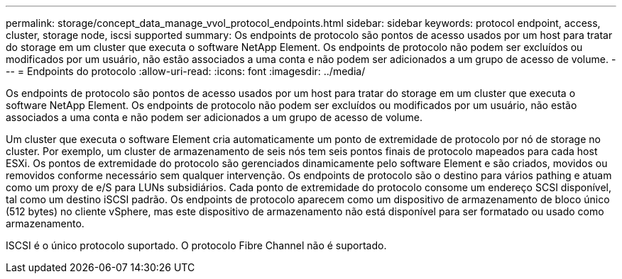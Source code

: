 ---
permalink: storage/concept_data_manage_vvol_protocol_endpoints.html 
sidebar: sidebar 
keywords: protocol endpoint, access, cluster, storage node, iscsi supported 
summary: Os endpoints de protocolo são pontos de acesso usados por um host para tratar do storage em um cluster que executa o software NetApp Element. Os endpoints de protocolo não podem ser excluídos ou modificados por um usuário, não estão associados a uma conta e não podem ser adicionados a um grupo de acesso de volume. 
---
= Endpoints do protocolo
:allow-uri-read: 
:icons: font
:imagesdir: ../media/


[role="lead"]
Os endpoints de protocolo são pontos de acesso usados por um host para tratar do storage em um cluster que executa o software NetApp Element. Os endpoints de protocolo não podem ser excluídos ou modificados por um usuário, não estão associados a uma conta e não podem ser adicionados a um grupo de acesso de volume.

Um cluster que executa o software Element cria automaticamente um ponto de extremidade de protocolo por nó de storage no cluster. Por exemplo, um cluster de armazenamento de seis nós tem seis pontos finais de protocolo mapeados para cada host ESXi. Os pontos de extremidade do protocolo são gerenciados dinamicamente pelo software Element e são criados, movidos ou removidos conforme necessário sem qualquer intervenção. Os endpoints de protocolo são o destino para vários pathing e atuam como um proxy de e/S para LUNs subsidiários. Cada ponto de extremidade do protocolo consome um endereço SCSI disponível, tal como um destino iSCSI padrão. Os endpoints de protocolo aparecem como um dispositivo de armazenamento de bloco único (512 bytes) no cliente vSphere, mas este dispositivo de armazenamento não está disponível para ser formatado ou usado como armazenamento.

ISCSI é o único protocolo suportado. O protocolo Fibre Channel não é suportado.
